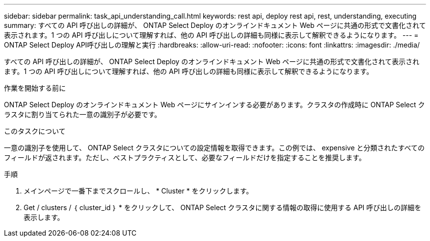 ---
sidebar: sidebar 
permalink: task_api_understanding_call.html 
keywords: rest api, deploy rest api, rest, understanding, executing 
summary: すべての API 呼び出しの詳細が、 ONTAP Select Deploy のオンラインドキュメント Web ページに共通の形式で文書化されて表示されます。1 つの API 呼び出しについて理解すれば、他の API 呼び出しの詳細も同様に表示して解釈できるようになります。 
---
= ONTAP Select Deploy API呼び出しの理解と実行
:hardbreaks:
:allow-uri-read: 
:nofooter: 
:icons: font
:linkattrs: 
:imagesdir: ./media/


[role="lead"]
すべての API 呼び出しの詳細が、 ONTAP Select Deploy のオンラインドキュメント Web ページに共通の形式で文書化されて表示されます。1 つの API 呼び出しについて理解すれば、他の API 呼び出しの詳細も同様に表示して解釈できるようになります。

.作業を開始する前に
ONTAP Select Deploy のオンラインドキュメント Web ページにサインインする必要があります。クラスタの作成時に ONTAP Select クラスタに割り当てられた一意の識別子が必要です。

.このタスクについて
一意の識別子を使用して、 ONTAP Select クラスタについての設定情報を取得できます。この例では、 expensive と分類されたすべてのフィールドが返されます。ただし、ベストプラクティスとして、必要なフィールドだけを指定することを推奨します。

.手順
. メインページで一番下までスクロールし、 * Cluster * をクリックします。
. Get / clusters / ｛ cluster_id ｝ * をクリックして、 ONTAP Select クラスタに関する情報の取得に使用する API 呼び出しの詳細を表示します。

